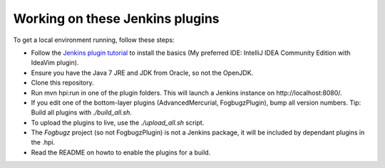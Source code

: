 Working on these Jenkins plugins
================================

To get a local environment running, follow these steps:

* Follow the `Jenkins plugin tutorial`_ to install the basics (My preferred IDE: IntelliJ IDEA Community Edition with IdeaVim plugin).
* Ensure you have the Java 7 JRE and JDK from Oracle, so not the OpenJDK.
* Clone this repository.
* Run mvn hpi:run in one of the plugin folders. This will launch a Jenkins instance on http://localhost:8080/.
* If you edit one of the bottom-layer plugins (AdvancedMercurial, FogbugzPlugin), bump all version numbers.
  Tip: Build all plugins with `./build_all.sh`.
* To upload the plugins to live, use the `./upload_all.sh` script.
* The `Fogbugz` project (so not FogbugzPlugin) is not a Jenkins package, it will be included by dependant plugins in the .hpi.
* Read the README on howto to enable the plugins for a build.


.. External references:
.. _Jenkins plugin tutorial: https://wiki.jenkins-ci.org/display/JENKINS/Plugin+tutorial
